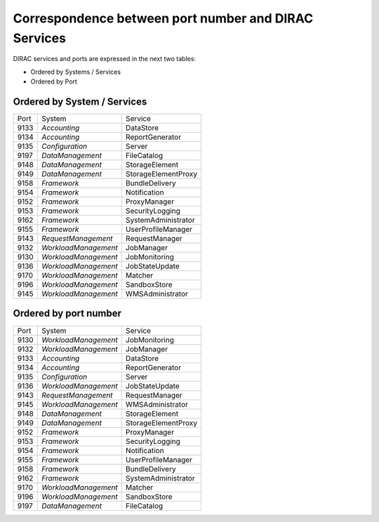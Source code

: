 Correspondence between port number and DIRAC Services
=====================================================

DIRAC services and ports are expressed in the next two tables:

- Ordered by Systems / Services
- Ordered by Port


Ordered by System / Services
----------------------------

+------+----------------------+---------------------+
| Port | System               | Service             |
+------+----------------------+---------------------+
| 9133 | *Accounting*         | DataStore           |
+------+----------------------+---------------------+
| 9134 | *Accounting*         | ReportGenerator     |
+------+----------------------+---------------------+
| 9135 | *Configuration*      | Server              |
+------+----------------------+---------------------+
| 9197 | *DataManagement*     | FileCatalog         |
+------+----------------------+---------------------+
| 9148 | *DataManagement*     | StorageElement      |
+------+----------------------+---------------------+
| 9149 | *DataManagement*     | StorageElementProxy |
+------+----------------------+---------------------+
| 9158 | *Framework*          | BundleDelivery      |
+------+----------------------+---------------------+
| 9154 | *Framework*          | Notification        |
+------+----------------------+---------------------+
| 9152 | *Framework*          | ProxyManager        |
+------+----------------------+---------------------+
| 9153 | *Framework*          | SecurityLogging     |
+------+----------------------+---------------------+
| 9162 | *Framework*          | SystemAdministrator |
+------+----------------------+---------------------+
| 9155 | *Framework*          | UserProfileManager  |
+------+----------------------+---------------------+
| 9143 | *RequestManagement*  | RequestManager      |
+------+----------------------+---------------------+
| 9132 | *WorkloadManagement* | JobManager          |
+------+----------------------+---------------------+
| 9130 | *WorkloadManagement* | JobMonitoring       |
+------+----------------------+---------------------+
| 9136 | *WorkloadManagement* | JobStateUpdate      |
+------+----------------------+---------------------+
| 9170 | *WorkloadManagement* | Matcher             |
+------+----------------------+---------------------+
| 9196 | *WorkloadManagement* | SandboxStore        |
+------+----------------------+---------------------+
| 9145 | *WorkloadManagement* | WMSAdministrator    |
+------+----------------------+---------------------+

Ordered by port number
----------------------

+------+----------------------+---------------------+
| Port | System               | Service             |
+------+----------------------+---------------------+
| 9130 | *WorkloadManagement* | JobMonitoring       |
+------+----------------------+---------------------+
| 9132 | *WorkloadManagement* | JobManager          |
+------+----------------------+---------------------+
| 9133 | *Accounting*         | DataStore           |
+------+----------------------+---------------------+
| 9134 | *Accounting*         | ReportGenerator     |
+------+----------------------+---------------------+
| 9135 | *Configuration*      | Server              |
+------+----------------------+---------------------+
| 9136 | *WorkloadManagement* | JobStateUpdate      |
+------+----------------------+---------------------+
| 9143 | *RequestManagement*  | RequestManager      |
+------+----------------------+---------------------+
| 9145 | *WorkloadManagement* | WMSAdministrator    |
+------+----------------------+---------------------+
| 9148 | *DataManagement*     | StorageElement      |
+------+----------------------+---------------------+
| 9149 | *DataManagement*     | StorageElementProxy |
+------+----------------------+---------------------+
| 9152 | *Framework*          | ProxyManager        |
+------+----------------------+---------------------+
| 9153 | *Framework*          | SecurityLogging     |
+------+----------------------+---------------------+
| 9154 | *Framework*          | Notification        |
+------+----------------------+---------------------+
| 9155 | *Framework*          | UserProfileManager  |
+------+----------------------+---------------------+
| 9158 | *Framework*          | BundleDelivery      |
+------+----------------------+---------------------+
| 9162 | *Framework*          | SystemAdministrator |
+------+----------------------+---------------------+
| 9170 | *WorkloadManagement* | Matcher             |
+------+----------------------+---------------------+
| 9196 | *WorkloadManagement* | SandboxStore        |
+------+----------------------+---------------------+
| 9197 | *DataManagement*     | FileCatalog         |
+------+----------------------+---------------------+
